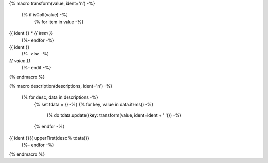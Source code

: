{% macro transform(value, ident='\n') -%}

  {% if isColl(value) -%}
    {% for item in value -%}
{{ ident }} * *{{ item }}*
    {%- endfor -%}
{{ ident }}
  {%- else -%}
*{{ value }}*
  {%- endif -%}
  
{% endmacro %}

{% macro description(descriptions, ident='\n') -%}

  {% for desc, data in descriptions -%}
    {% set tdata = {} -%}
    {% for key, value in data.items() -%}
      {% do tdata.update({key: transform(value, ident=ident + ' ')}) -%}
    {% endfor -%}
{{ ident }}{{ upperFirst(desc % tdata)}}
  {%- endfor -%}
  
{% endmacro %}